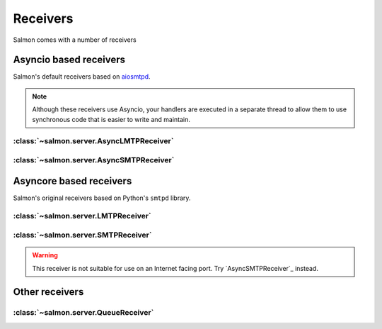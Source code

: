 Receivers
=========

Salmon comes with a number of receivers

Asyncio based receivers
-----------------------

Salmon's default receivers based on `aiosmtpd <https://github.com/aio-libs/aiosmtpd>`__.

.. note::
   Although these receivers use Asyncio, your handlers are executed in a
   separate thread to allow them to use synchronous code that is easier to
   write and maintain.

:class:`~salmon.server.AsyncLMTPReceiver`
^^^^^^^^^^^^^^^^^^^^^^^^^^^^^^^^^^^^^^^^^

:class:`~salmon.server.AsyncSMTPReceiver`
^^^^^^^^^^^^^^^^^^^^^^^^^^^^^^^^^^^^^^^^^

Asyncore based receivers
------------------------

Salmon's original receivers based on Python's ``smtpd`` library.

:class:`~salmon.server.LMTPReceiver`
^^^^^^^^^^^^^^^^^^^^^^^^^^^^^^^^^^^^

:class:`~salmon.server.SMTPReceiver`
^^^^^^^^^^^^^^^^^^^^^^^^^^^^^^^^^^^^

.. warning::
   This receiver is not suitable for use on an Internet facing port. Try
   `AsyncSMTPReceiver`_ instead.

Other receivers
---------------

:class:`~salmon.server.QueueReceiver`
^^^^^^^^^^^^^^^^^^^^^^^^^^^^^^^^^^^^^

